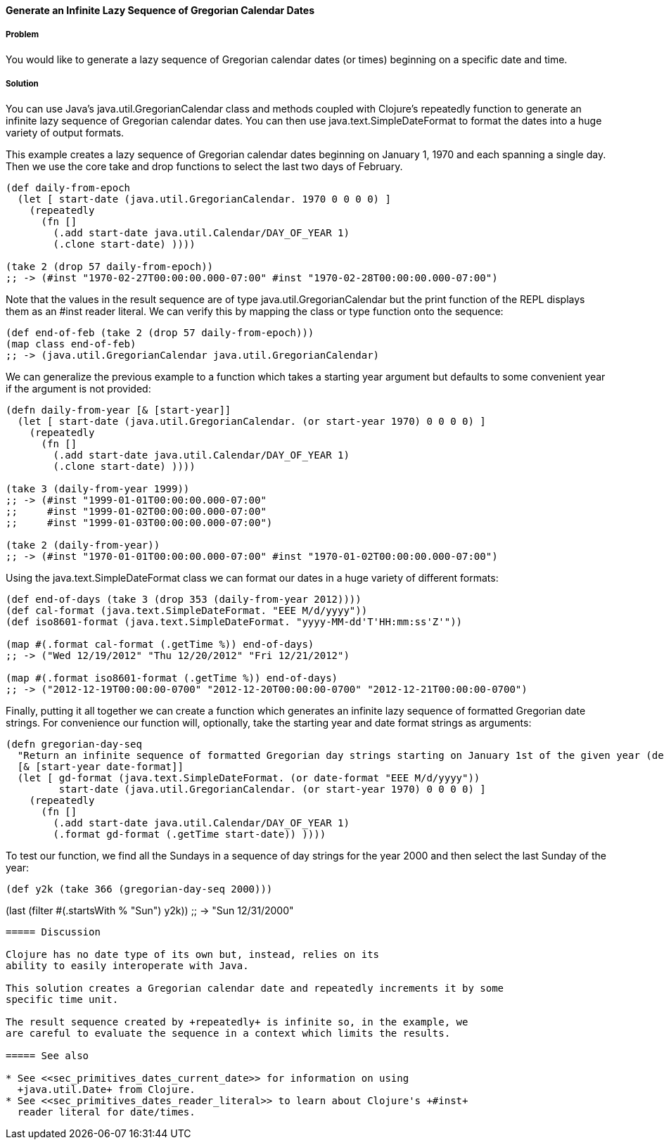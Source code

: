==== Generate an Infinite Lazy Sequence of Gregorian Calendar Dates

===== Problem

You would like to generate a lazy sequence of Gregorian calendar dates (or
times) beginning on a specific date and time.

===== Solution

You can use Java's +java.util.GregorianCalendar+ class and methods coupled
with Clojure's +repeatedly+ function to generate an infinite lazy sequence
of Gregorian calendar dates. You can then use +java.text.SimpleDateFormat+
to format the dates into a huge variety of output formats.

This example creates a lazy sequence of Gregorian calendar dates beginning on
January 1, 1970 and each spanning a single day. Then we use the core
+take+ and +drop+ functions to select the last two days of February.

[source,clojure]
----
(def daily-from-epoch
  (let [ start-date (java.util.GregorianCalendar. 1970 0 0 0 0) ]
    (repeatedly
      (fn []
        (.add start-date java.util.Calendar/DAY_OF_YEAR 1)
        (.clone start-date) ))))

(take 2 (drop 57 daily-from-epoch))
;; -> (#inst "1970-02-27T00:00:00.000-07:00" #inst "1970-02-28T00:00:00.000-07:00")
----

Note that the values in the result sequence are of type
+java.util.GregorianCalendar+ but the +print+ function
of the REPL displays them as an +#inst+ reader literal.
We can verify this by mapping the +class+ or +type+ function
onto the sequence:

[source,clojure]
----
(def end-of-feb (take 2 (drop 57 daily-from-epoch)))
(map class end-of-feb)
;; -> (java.util.GregorianCalendar java.util.GregorianCalendar)
----


We can generalize the previous example to a function which takes a starting
year argument but defaults to some convenient year if the argument is not
provided:

[source,clojure]
----
(defn daily-from-year [& [start-year]]
  (let [ start-date (java.util.GregorianCalendar. (or start-year 1970) 0 0 0 0) ]
    (repeatedly
      (fn []
        (.add start-date java.util.Calendar/DAY_OF_YEAR 1)
        (.clone start-date) ))))

(take 3 (daily-from-year 1999))
;; -> (#inst "1999-01-01T00:00:00.000-07:00"
;;     #inst "1999-01-02T00:00:00.000-07:00"
;;     #inst "1999-01-03T00:00:00.000-07:00")

(take 2 (daily-from-year))
;; -> (#inst "1970-01-01T00:00:00.000-07:00" #inst "1970-01-02T00:00:00.000-07:00")
----


Using the +java.text.SimpleDateFormat+ class we can format our
dates in a huge variety of different formats:

[source,clojure]
----
(def end-of-days (take 3 (drop 353 (daily-from-year 2012))))
(def cal-format (java.text.SimpleDateFormat. "EEE M/d/yyyy"))
(def iso8601-format (java.text.SimpleDateFormat. "yyyy-MM-dd'T'HH:mm:ss'Z'"))

(map #(.format cal-format (.getTime %)) end-of-days)
;; -> ("Wed 12/19/2012" "Thu 12/20/2012" "Fri 12/21/2012")

(map #(.format iso8601-format (.getTime %)) end-of-days)
;; -> ("2012-12-19T00:00:00-0700" "2012-12-20T00:00:00-0700" "2012-12-21T00:00:00-0700")
----

Finally, putting it all together we can create a function which
generates an infinite lazy sequence of formatted Gregorian date strings.
For convenience our function will, optionally, take the starting year and
date format strings as arguments:

[source,clojure]
----
(defn gregorian-day-seq
  "Return an infinite sequence of formatted Gregorian day strings starting on January 1st of the given year (default 1970)"
  [& [start-year date-format]]
  (let [ gd-format (java.text.SimpleDateFormat. (or date-format "EEE M/d/yyyy"))
         start-date (java.util.GregorianCalendar. (or start-year 1970) 0 0 0 0) ]
    (repeatedly
      (fn []
        (.add start-date java.util.Calendar/DAY_OF_YEAR 1)
        (.format gd-format (.getTime start-date)) ))))
----

To test our function, we find all the Sundays in a sequence of day strings for
the year 2000 and then select the last Sunday of the year:

[source,clojure]
(def y2k (take 366 (gregorian-day-seq 2000)))

(last (filter #(.startsWith % "Sun") y2k))
;; -> "Sun 12/31/2000"
----

===== Discussion

Clojure has no date type of its own but, instead, relies on its
ability to easily interoperate with Java.

This solution creates a Gregorian calendar date and repeatedly increments it by some
specific time unit.

The result sequence created by +repeatedly+ is infinite so, in the example, we
are careful to evaluate the sequence in a context which limits the results.

===== See also

* See <<sec_primitives_dates_current_date>> for information on using
  +java.util.Date+ from Clojure.
* See <<sec_primitives_dates_reader_literal>> to learn about Clojure's +#inst+
  reader literal for date/times.
